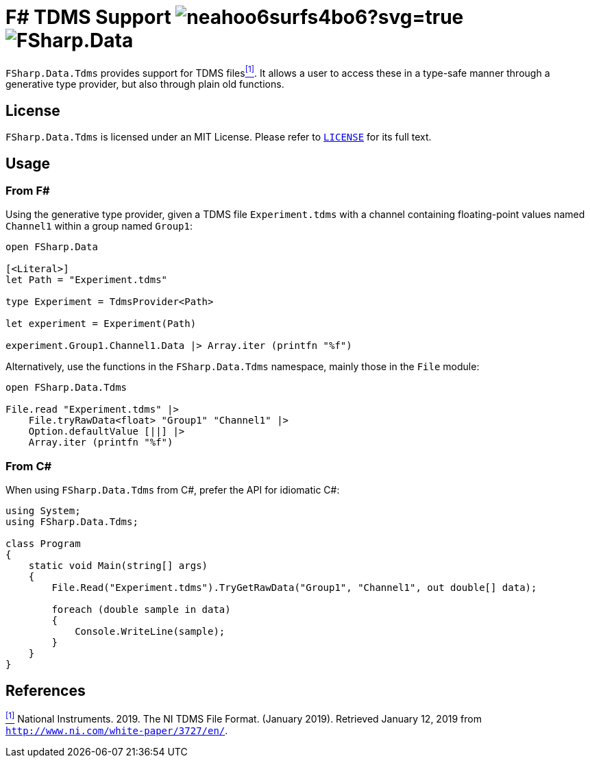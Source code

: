 = F# TDMS Support image:https://ci.appveyor.com/api/projects/status/neahoo6surfs4bo6?svg=true[] image:https://buildstats.info/nuget/FSharp.Data.Tdms[]

`FSharp.Data.Tdms` provides support for TDMS files[[the-ni-tdms-file-format]]<<#the-ni-tdms-file-format-entry,^[1]^>>. It allows a user to access these in a type-safe manner through a generative type provider, but also through plain old functions.

== License

`FSharp.Data.Tdms` is licensed under an MIT License. Please refer to https://github.com/mettekou/FSharp.Data.Tdms/blob/master/LICENSE[`LICENSE`] for its full text.

== Usage

=== From F#

Using the generative type provider, given a TDMS file `Experiment.tdms` with a channel containing floating-point values named `Channel1` within a group named `Group1`:

[source,fsharp]
----
open FSharp.Data

[<Literal>]
let Path = "Experiment.tdms"

type Experiment = TdmsProvider<Path>

let experiment = Experiment(Path)

experiment.Group1.Channel1.Data |> Array.iter (printfn "%f")
----

Alternatively, use the functions in the `FSharp.Data.Tdms` namespace, mainly those in the `File` module:

[source,fsharp]
----
open FSharp.Data.Tdms

File.read "Experiment.tdms" |>
    File.tryRawData<float> "Group1" "Channel1" |>
    Option.defaultValue [||] |>
    Array.iter (printfn "%f")
----

=== From C#

When using `FSharp.Data.Tdms` from C#, prefer the API for idiomatic C#:

[source,csharp]
----
using System;
using FSharp.Data.Tdms;

class Program
{
    static void Main(string[] args)
    {
        File.Read("Experiment.tdms").TryGetRawData("Group1", "Channel1", out double[] data);

        foreach (double sample in data)
        {
            Console.WriteLine(sample);
        }
    }
}
----

== References

[[the-ni-tdms-file-format-entry]]<<#the-ni-tdms-file-format,^[1]^>> National Instruments. 2019. The NI TDMS File Format. (January 2019). Retrieved January 12, 2019 from `http://www.ni.com/white-paper/3727/en/`.
